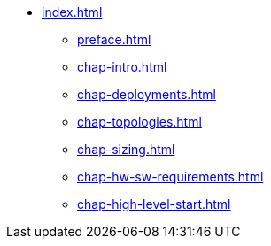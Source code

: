 * xref:index.adoc[]
** xref:preface.adoc[]
** xref:chap-intro.adoc[]
** xref:chap-deployments.adoc[]
** xref:chap-topologies.adoc[]
** xref:chap-sizing.adoc[]
** xref:chap-hw-sw-requirements.adoc[]
** xref:chap-high-level-start.adoc[]
